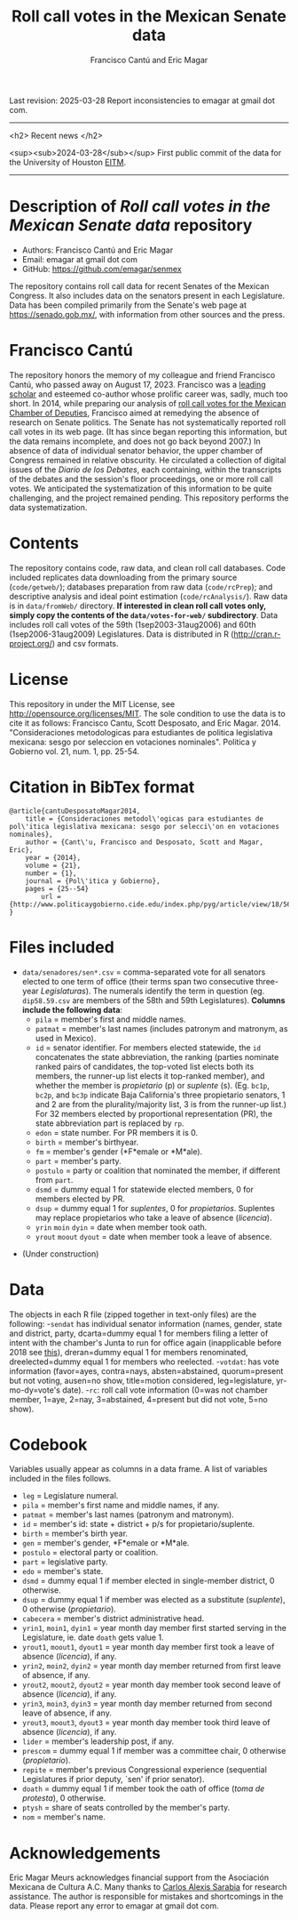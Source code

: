 #+TITLE: Roll call votes in the Mexican Senate data
#+AUTHOR: Francisco Cantú and Eric Magar
Last revision: 2025-03-28
Report inconsistencies to emagar at gmail dot com.

----------

<h2>
Recent news
</h2>

<sup><sub>2024-03-28</sub></sup> First public commit of the data for the University of Houston [[https://uh.edu/hobby/cpp/events/eitm/][EITM]]. 

----------

# Export to md: M-x org-md-export-to-markdown

* Description of /Roll call votes in the Mexican Senate data/ repository
- Authors: Francisco Cantú and Eric Magar
- Email: emagar at gmail dot com
- GitHub: https://github.com/emagar/senmex

The repository contains roll call data for recent Senates of the Mexican Congress. It also includes data on the senators present in each Legislature. Data has been compiled primarily from the Senate's web page at https://senado.gob.mx/, with information from other sources and the press.  

* Francisco Cantú

[[./AIB_5906.jpg]]

The repository honors the memory of my colleague and friend Francisco Cantú, who passed away on August 17, 2023. Francisco was a 
[[https://www.cambridge.org/core/journals/political-science-today/article/in-memoriam-francisco-cantu/7E57FEBCB15FDFEC437654A4C95F48DE][leading scholar]]
and esteemed co-author whose prolific career was, sadly, much too short. In 2014, while preparing our analysis of [[https://github.com/emagar/dipmex][roll call votes for the Mexican Chamber of Deputies]], Francisco aimed at remedying the absence of research on Senate politics. The Senate has not systematically reported roll call votes in its web page. (It has since began reporting this information, but the data remains incomplete, and does not go back beyond 2007.) In absence of data of individual senator behavior, the upper chamber of Congress remained in relative obscurity. He circulated a collection of digital issues of the /Diario de los Debates/, each containing, within the transcripts of the debates and the session's floor proceedings, one or more roll call votes. We anticipated the systematization of this information to be quite challenging, and the project remained pending. This repository performs the data systematization.

* Contents
The repository contains code, raw data, and clean roll call databases. Code included replicates data downloading from the primary source (~code/getweb/~); databases preparation from raw data (~code/rcPrep~); and descriptive analysis and ideal point estimation (~code/rcAnalysis/~). Raw data is in ~data/fromWeb/~ directory. **If interested in clean roll call votes only, simply copy the contents of the ~data/votes-for-web/~ subdirectory**. Data includes roll call votes of the 59th (1sep2003-31aug2006) and 60th (1sep2006-31aug2009) Legislatures. Data is distributed in R (http://cran.r-project.org/) and csv formats. 
* License
This repository in under the MIT License, see http://opensource.org/licenses/MIT. The sole condition to use the data is to cite it as follows: Francisco Cantu, Scott Desposato, and Eric Magar. 2014. "Consideraciones metodologicas para estudiantes de politica legislativa mexicana: sesgo por seleccion en votaciones nominales". Politica y Gobierno vol. 21, num. 1, pp. 25-54.
* Citation in BibTex format
#+BEGIN_SRC <TeX>
@article{cantuDesposatoMagar2014,
	title = {Consideraciones metodol\'ogicas para estudiantes de pol\'itica legislativa mexicana: sesgo por selecci\'on en votaciones nominales},
	author = {Cant\'u, Francisco and Desposato, Scott and Magar, Eric},
	year = {2014},
	volume = {21},
	number = {1},
	journal = {Pol\'itica y Gobierno},
	pages = {25--54}
        url = {http://www.politicaygobierno.cide.edu/index.php/pyg/article/view/18/564}
}
#+END_SRC
* Files included
- ~data/senadores/sen*.csv~ = comma-separated vote for all senators elected to one term of office (their terms span two consecutive three-year /Legislaturas/). The numerals identify the term in question (eg. ~dip58.59.csv~ are members of the 58th and 59th Legislatures). *Columns include the following data*:
  + ~pila~ = member's first and middle names.
  + ~patmat~ = member's last names (includes patronym and matronym, as used in Mexico).
  + ~id~ = senator identifier. For members elected statewide, the ~id~ concatenates the state abbreviation, the ranking (parties nominate ranked pairs of candidates, the top-voted list elects both its members, the runner-up list elects it top-ranked member), and whether the member is /propietario/ (p) or /suplente/ (s). (Eg. ~bc1p~, ~bc2p~, and ~bc3p~ indicate Baja California's three propietario senators, 1 and 2 are from the plurality/majority list, 3 is from the runner-up list.) For 32 members elected by proportional representation (PR), the state abbreviation part is replaced by ~rp~. 
  + ~edon~ = state number. For PR members it is 0.
  + ~birth~ = member's birthyear.
  + ~fm~ = member's gender (*F*emale or *M*ale).
  + ~part~ = member's party.
  + ~postulo~ = party or coalition that nominated the member, if different from ~part~.
  + ~dsmd~ = dummy equal 1 for statewide elected members, 0 for members elected by PR.
  + ~dsup~ = dummy equal 1 for /suplentes/, 0 for /propietarios/.  Suplentes may replace propietarios who take a leave of absence (/licencia/).  
  + ~yrin~ ~moin~ ~dyin~ = date when member took oath.
  + ~yrout~ ~moout~ ~dyout~ = date when member took a leave of absence. 
#  + ~repite~ = members present in other terms: eg. 58-62 would indicate member present in 58th and 62nd Legislaturas; but 580-62 would indicate that member was elected to the same but never took the oath of office to the 58th Legislatura.
- (Under construction)
* Data
The objects in each R file (zipped together in text-only files) are the following:
-~sendat~ has individual senator information (names, gender, state and district, party, 
 dcarta=dummy equal 1 for members filing a letter of intent with the chamber's Junta to run for office again (inapplicable before 2018 see [[http://eleccionconsecutiva.diputados.gob.mx/contendientes][this]]), dreran=dummy equal 1 for members renominated, dreelected=dummy equal 1 for members who reelected.
-~votdat~: has vote information (favor=ayes, contra=nays, absten=abstained, quorum=present but not voting, ausen=no show, title=motion considered, leg=legislature, yr-mo-dy=vote's date).
-~rc~: roll call vote information (0=was not chamber member, 1=aye, 2=nay, 3=abstained, 4=present but did not vote, 5=no show).
* Codebook
Variables usually appear as columns in a data frame. A list of variables included in the files follows.
- ~leg~ = Legislature numeral.
- ~pila~ = member's first name and middle names, if any.
- ~patmat~ = member's last names (patronym and matronym).
- ~id~ = member's id: state + district + p/s for propietario/suplente. 
- ~birth~ = member's birth year.
- ~gen~ = member's gender, *F*emale or *M*ale.
- ~postulo~ = electoral party or coalition.
- ~part~ = legislative party.
- ~edo~ = member's state.
- ~dsmd~ = dummy equal 1 if member elected in single-member district, 0 otherwise. 
- ~dsup~ = dummy equal 1 if member was elected as a substitute (/suplente/), 0 otherwise (/propietario/). 
- ~cabecera~ = member's district administrative head. 
- ~yrin1~, ~moin1~, ~dyin1~ = year month day member first started serving in the Legislature, ie. date ~doath~ gets value 1. 
- ~yrout1~, ~moout1~, ~dyout1~ = year month day member first took a leave of absence (/licencia/), if any.
- ~yrin2~, ~moin2~, ~dyin2~ = year month day member returned from first leave of absence, if any. 
- ~yrout2~, ~moout2~, ~dyout2~ = year month day member took second leave of absence (/licencia/), if any.
- ~yrin3~, ~moin3~, ~dyin3~ = year month day member returned from second leave of absence, if any. 
- ~yrout3~, ~moout3~, ~dyout3~ = year month day member took third leave of absence (/licencia/), if any.
- ~lider~ = member's leadership post, if any.
- ~prescom~ = dummy equal 1 if member was a committee chair, 0 otherwise (/propietario/). 
- ~repite~ = member's previous Congressional experience (sequential Legislatures if prior deputy, `sen' if prior senator). 
- ~doath~ = dummy equal 1 if member took the oath of office (/toma de protesta/), 0 otherwise. 
- ~ptysh~ = share of seats controlled by the member's party.
- ~nom~ = member's name.
* Acknowledgements
Eric Magar Meurs acknowledges financial support from the Asociación Mexicana de Cultura A.C. Many thanks to [[https://github.com/calexissarabia][Carlos Alexis Sarabia]] for research assistance. The author is responsible for mistakes and shortcomings in the data. Please report any error to emagar at gmail dot com.  
